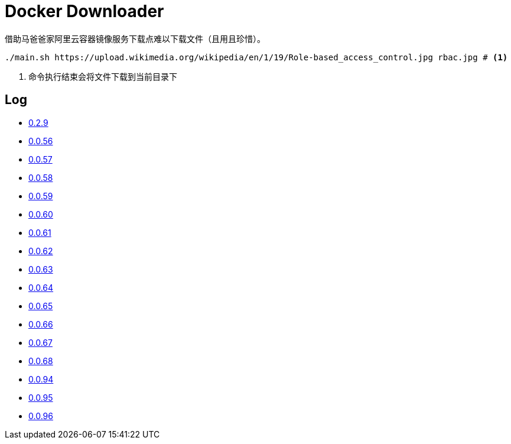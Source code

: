 = Docker Downloader

借助马爸爸家阿里云容器镜像服务下载点难以下载文件（且用且珍惜）。

[source, bash]
----
./main.sh https://upload.wikimedia.org/wikipedia/en/1/19/Role-based_access_control.jpg rbac.jpg # <1>
----
<1> 命令执行结束会将文件下载到当前目录下

== Log

* https://upload.wikimedia.org/wikipedia/en/1/19/Role-based_access_control.jpg[0.2.9]
* https://dl.k8s.io/v1.18.10/kubernetes-node-linux-amd64.tar.gz[0.0.56]
* https://dl.k8s.io/v1.18.10/kubernetes-node-linux-amd64.tar.gz[0.0.57]
* https://github.com/etcd-io/etcd/releases/download/v3.3.25/etcd-v3.3.25-linux-amd64.tar.gz[0.0.58]
* https://vagrantcloud.com/debian/boxes/buster64/versions/10.4.0/providers/libvirt.box[0.0.59]
* https://cloud-images.ubuntu.com/groovy/current/groovy-server-cloudimg-amd64.img[0.0.60]
* https://vagrantcloud.com/ubuntu/boxes/groovy64/versions/20201022.1.0/providers/virtualbox.box[0.0.61]
* https://vagrantcloud.com/ubuntu/boxes/focal64/versions/20201016.0.0/providers/virtualbox.box[0.0.62]
* https://dl.k8s.io/v1.18.10/kubernetes-server-linux-amd64.tar.gz[0.0.63]
* https://dl.k8s.io/v1.18.10/kubernetes-server-linux-amd64.tar.gz[0.0.64]
* https://github.com/etcd-io/etcd/releases/download/v3.3.25/etcd-v3.3.25-linux-amd64.tar.gz[0.0.65]
* https://dl.k8s.io/v1.18.10/kubernetes-node-linux-amd64.tar.gz[0.0.66]
* https://github.com/graalvm/graalvm-ce-builds/releases/download/vm-20.2.0/graalvm-ce-java11-linux-amd64-20.2.0.tar.gz[0.0.67]
* https://github.com/cloudflare/cfssl/releases/download/v1.5.0/cfssl-bundle_1.5.0_linux_amd64[0.0.68]
* https://github.com/neovim/neovim/releases/download/nightly/nvim.appimage[0.0.94]
* https://github.com/neovim/neovim/releases/download/nightly/nvim.appimage[0.0.95]
* https://download.sonatype.com/nexus/3/latest-unix.tar.gz[0.0.96]
